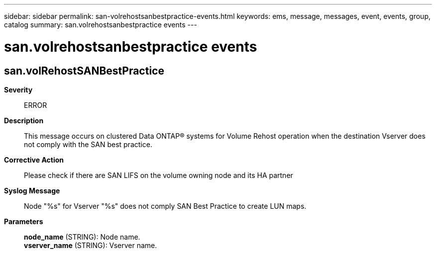 ---
sidebar: sidebar
permalink: san-volrehostsanbestpractice-events.html
keywords: ems, message, messages, event, events, group, catalog
summary: san.volrehostsanbestpractice events
---

= san.volrehostsanbestpractice events
:toclevels: 1
:hardbreaks:
:nofooter:
:icons: font
:linkattrs:
:imagesdir: ./media/

== san.volRehostSANBestPractice
*Severity*::
ERROR
*Description*::
This message occurs on clustered Data ONTAP(R) systems for Volume Rehost operation when the destination Vserver does not comply with the SAN best practice.
*Corrective Action*::
Please check if there are SAN LIFS on the volume owning node and its HA partner
*Syslog Message*::
Node "%s" for Vserver "%s" does not comply SAN Best Practice to create LUN maps.
*Parameters*::
*node_name* (STRING): Node name.
*vserver_name* (STRING): Vserver name.

